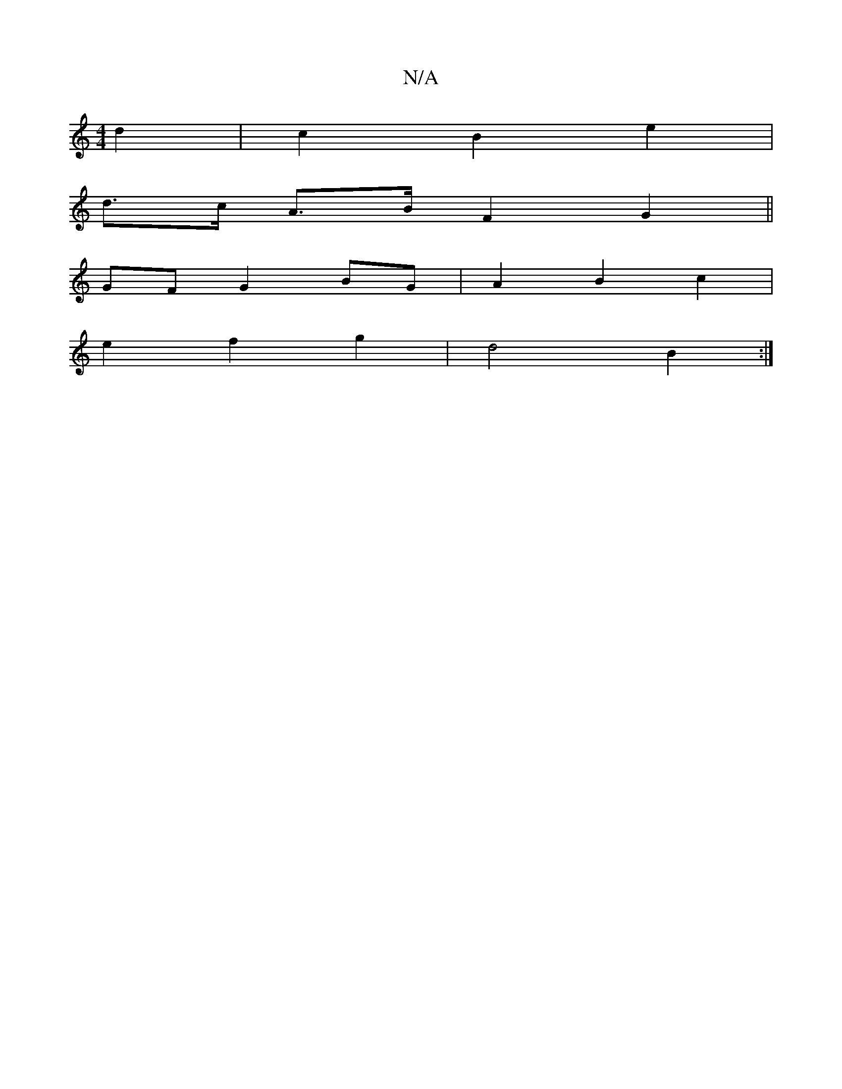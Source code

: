 X:1
T:N/A
M:4/4
R:N/A
K:Cmajor
2 d2 | c2 B2 e2 |
d>c A>B F2G2||
GF G2BG|A2 B2c2|
e2f2 g2 | d4 B2 :|

|: B2 G2 GF | D4 |]

|:DF|D>FD2D2|E2 c2 c2|(3cdf g2 | (3afd g<g e>f|g>ac>f | e2 f>e | (3aga e<B A>D:|
|:(3Bcd |AcBA c2 |e<aa>g e2: